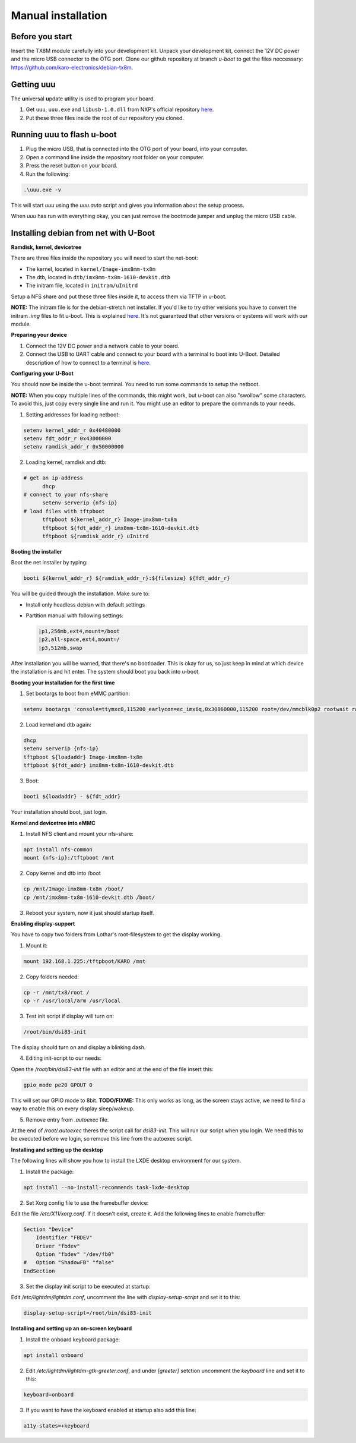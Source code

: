 Manual installation
===================

Before you start
----------------

Insert the TX8M module carefully into your development kit.
Unpack your development kit, connect the 12V DC power and the micro USB connector to the OTG port.
Clone our github repository at branch `u-boot` to get the files neccessary: `https://github.com/karo-electronics/debian-tx8m <https://github.com/karo-electronics/debian-tx8m>`_.

Getting uuu
-----------

The **u**\ niversal **u**\ pdate **u**\ tility is used to program your board.

1. Get ``uuu``, ``uuu.exe`` and ``libusb-1.0.dll`` from NXP's official repository `here <https://github.com/NXPmicro/mfgtools/releases/tag/uuu_1.2.0>`_.
2. Put these three files inside the root of our repository you cloned.

Running uuu to flash u-boot
---------------------------

1. Plug the micro USB, that is connected into the OTG port of your board, into your computer.

2. Open a command line inside the repository root folder on your computer.

3. Press the reset button on your board.

4. Run the following:

.. code-block:: shell

  .\uuu.exe -v

This will start *uuu* using the *uuu.auto* script and gives you information about the setup process.

When *uuu* has run with everything okay, you can just remove the bootmode jumper and unplug the micro USB cable.

Installing debian from net with U-Boot
--------------------------------------

**Ramdisk, kernel, devicetree**

There are three files inside the repository you will need to start the net-boot:

* The kernel, located in ``kernel/Image-imx8mm-tx8m``
* The dtb, located in ``dtb/imx8mm-tx8m-1610-devkit.dtb``
* The initram file, located in ``initram/uInitrd``

Setup a NFS share and put these three files inside it, to access them via TFTP in u-boot.

**NOTE:** The initram file is for the debian-stretch net installer. If you'd like to try other versions you have to convert the initram *.img* files to fit u-boot.
This is explained `here <../faq/general/ramdisk-uboot.html>`_. It's not guaranteed that other versions or systems will work with our module.

**Preparing your device**

1. Connect the 12V DC power and a network cable to your board.
2. Connect the USB to UART cable and connect to your board with a terminal to boot into U-Boot. Detailed description of how to connect to a terminal is `here <../faq/general/terminal.html>`_.

**Configuring your U-Boot**

You should now be inside the u-boot terminal. You need to run some commands to setup the netboot.

**NOTE:** When you copy multiple lines of the commands, this might work, but u-boot can also "swollow" some characters. To avoid this, just copy every single line and run it. You might use an editor to prepare the commands to your needs.

1. Setting addresses for loading netboot:

.. code-block:: shell

    setenv kernel_addr_r 0x40480000
    setenv fdt_addr_r 0x43000000
    setenv ramdisk_addr_r 0x50000000

2. Loading kernel, ramdisk and dtb:

.. code-block:: shell

  # get an ip-address
	dhcp
  # connect to your nfs-share
	setenv serverip {nfs-ip}
  # load files with tftpboot
	tftpboot ${kernel_addr_r} Image-imx8mm-tx8m
	tftpboot ${fdt_addr_r} imx8mm-tx8m-1610-devkit.dtb
	tftpboot ${ramdisk_addr_r} uInitrd

**Booting the installer**

Boot the net installer by typing:

.. code-block:: shell

	booti ${kernel_addr_r} ${ramdisk_addr_r}:${filesize} ${fdt_addr_r}

You will be guided through the installation. Make sure to:

* Install only headless debian with default settings
* Partition manual with following settings:

  .. code-block:: shell

	|p1,256mb,ext4,mount=/boot
	|p2,all-space,ext4,mount=/
	|p3,512mb,swap

After installation you will be warned, that there's no bootloader. This is okay for us, so just keep in mind at which device the installation is and hit enter. The system should boot you back into u-boot.

**Booting your installation for the first time**

1. Set bootargs to boot from eMMC partition:

.. code-block:: shell

	setenv bootargs 'console=ttymxc0,115200 earlycon=ec_imx6q,0x30860000,115200 root=/dev/mmcblk0p2 rootwait rw ip=dhcp'

2. Load kernel and dtb again:

.. code-block:: shell

	dhcp
	setenv serverip {nfs-ip}
	tftpboot ${loadaddr} Image-imx8mm-tx8m
	tftpboot ${fdt_addr} imx8mm-tx8m-1610-devkit.dtb

3. Boot:

.. code-block:: shell

	booti ${loadaddr} - ${fdt_addr}

Your installation should boot, just login.

**Kernel and devicetree into eMMC**

1. Install NFS client and mount your nfs-share:

.. code-block:: shell

	apt install nfs-common
	mount {nfs-ip}:/tftpboot /mnt

2. Copy kernel and dtb into /boot

.. code-block:: shell

	cp /mnt/Image-imx8mm-tx8m /boot/
	cp /mnt/imx8mm-tx8m-1610-devkit.dtb /boot/

3. Reboot your system, now it just should startup itself.

**Enabling display-support**

.. raw:: html

  <p style="color: red;"><b>Display setup documentation is in progress at the moment, actually it won't work...</b></p>


You have to copy two folders from Lothar's root-filesystem to get the display working.

1. Mount it:

.. code-block:: shell

	mount 192.168.1.225:/tftpboot/KARO /mnt

2. Copy folders needed:

.. code-block:: shell

	cp -r /mnt/tx8/root /
	cp -r /usr/local/arm /usr/local

3. Test init script if display will turn on:

.. code-block:: shell

	/root/bin/dsi83-init

The display should turn on and display a blinking dash.

4. Editing init-script to our needs:

Open the */root/bin/dsi83-init* file with an editor and at the end of the file insert this:

.. code-block:: shell

	gpio_mode pe20 GPOUT 0

This will set our GPIO mode to 8bit.
**TODO/FIXME:** This only works as long, as the screen stays active, we need to find a way to enable this on every display sleep/wakeup.

5. Remove entry from *.autoexec* file.

At the end of */root/.autoexec* theres the script call for *dsi83-init*. This will run our script when you login. We need this to be executed before we login, so remove this line from the autoexec script.

**Installing and setting up the desktop**

The following lines will show you how to install the LXDE desktop environment for our system.

1. Install the package:

.. code-block:: shell

	apt install --no-install-recommends task-lxde-desktop

2. Set Xorg config file to use the framebuffer device:

Edit the file */etc/X11/xorg.conf*. If it doesn't exist, create it.
Add the following lines to enable framebuffer:

.. code-block:: shell

	Section "Device"
	    Identifier "FBDEV"
	    Driver "fbdev"
	    Option "fbdev" "/dev/fb0"
	#   Option "ShadowFB" "false"
	EndSection

3. Set the display init script to be executed at startup:

Edit */etc/lightdm/lightdm.conf*, uncomment the line with *display-setup-script* and set it to this:

.. code-block:: shell

	display-setup-script=/root/bin/dsi83-init


**Installing and setting up an on-screen keyboard**

1. Install the onboard keyboard package:

.. code-block:: shell

	apt install onboard

2. Edit */etc/lightdm/lightdm-gtk-greeter.conf*, and under *[greeter]* setction uncomment the *keyboard* line and set it to this:

.. code-block:: shell

	keyboard=onboard

3. If you want to have the keyboard enabled at startup also add this line:

.. code-block:: shell

	a11y-states=+keyboard
